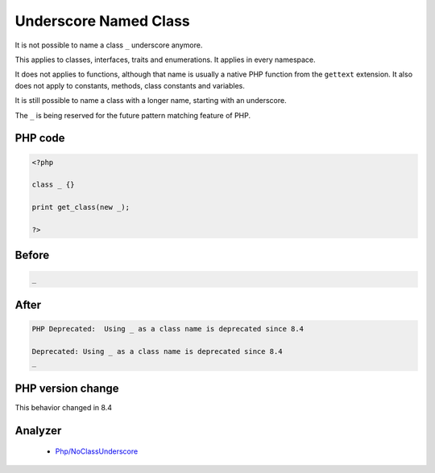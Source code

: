 .. _`underscore-named-class`:

Underscore Named Class
======================
.. meta::
	:description:
		Underscore Named Class: It is not possible to name a class ``_`` underscore anymore.
	:twitter:card: summary_large_image
	:twitter:site: @exakat
	:twitter:title: Underscore Named Class
	:twitter:description: Underscore Named Class: It is not possible to name a class ``_`` underscore anymore
	:twitter:creator: @exakat
	:twitter:image:src: https://php-changed-behaviors.readthedocs.io/en/latest/_static/logo.png
	:og:image: https://php-changed-behaviors.readthedocs.io/en/latest/_static/logo.png
	:og:title: Underscore Named Class
	:og:type: article
	:og:description: It is not possible to name a class ``_`` underscore anymore
	:og:url: https://php-tips.readthedocs.io/en/latest/tips/ClassUnderscore.html
	:og:locale: en

It is not possible to name a class ``_`` underscore anymore. 



This applies to classes, interfaces, traits and enumerations. It applies in every namespace.



It does not applies to functions, although that name is usually a native PHP function from the ``gettext`` extension. It also does not apply to constants, methods, class constants and variables. 



It is still possible to name a class with a longer name, starting with an underscore.



The ``_`` is being reserved for the future pattern matching feature of PHP.

PHP code
________
.. code-block:: php

   <?php
   
   class _ {}
   
   print get_class(new _);
   
   ?>

Before
______
.. code-block:: output

   _

After
______
.. code-block:: output

   PHP Deprecated:  Using _ as a class name is deprecated since 8.4
   
   Deprecated: Using _ as a class name is deprecated since 8.4
   _


PHP version change
__________________
This behavior changed in 8.4


Analyzer
_________

  + `Php/NoClassUnderscore <https://exakat.readthedocs.io/en/latest/Reference/Rules/Php/NoClassUnderscore.html>`_



